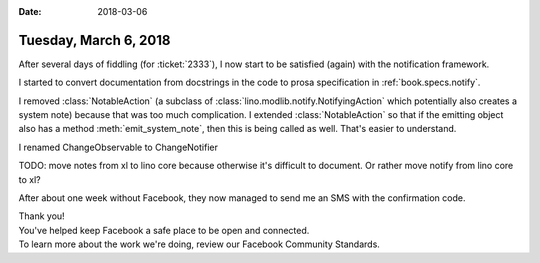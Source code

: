 :date: 2018-03-06

======================
Tuesday, March 6, 2018
======================

After several days of fiddling (for :ticket:`2333`), I now start to be
satisfied (again) with the notification framework.

I started to convert documentation from docstrings in the code to
prosa specification in :ref:`book.specs.notify`.

I removed :class:`NotableAction` (a subclass of
:class:`lino.modlib.notify.NotifyingAction` which potentially also
creates a system note) because that was too much complication.  I
extended :class:`NotableAction` so that if the emitting object also
has a method :meth:`emit_system_note`, then this is being called as
well.  That's easier to understand.


I renamed ChangeObservable to ChangeNotifier

TODO: move notes from xl to lino core because otherwise it's difficult
to document. Or rather move notify from lino core to xl?



After about one week without Facebook, they now managed to send me an
SMS with the confirmation code.

| Thank you!
| You've helped keep Facebook a safe place to be open and connected.
| To learn more about the work we're doing, review our Facebook Community Standards.       
